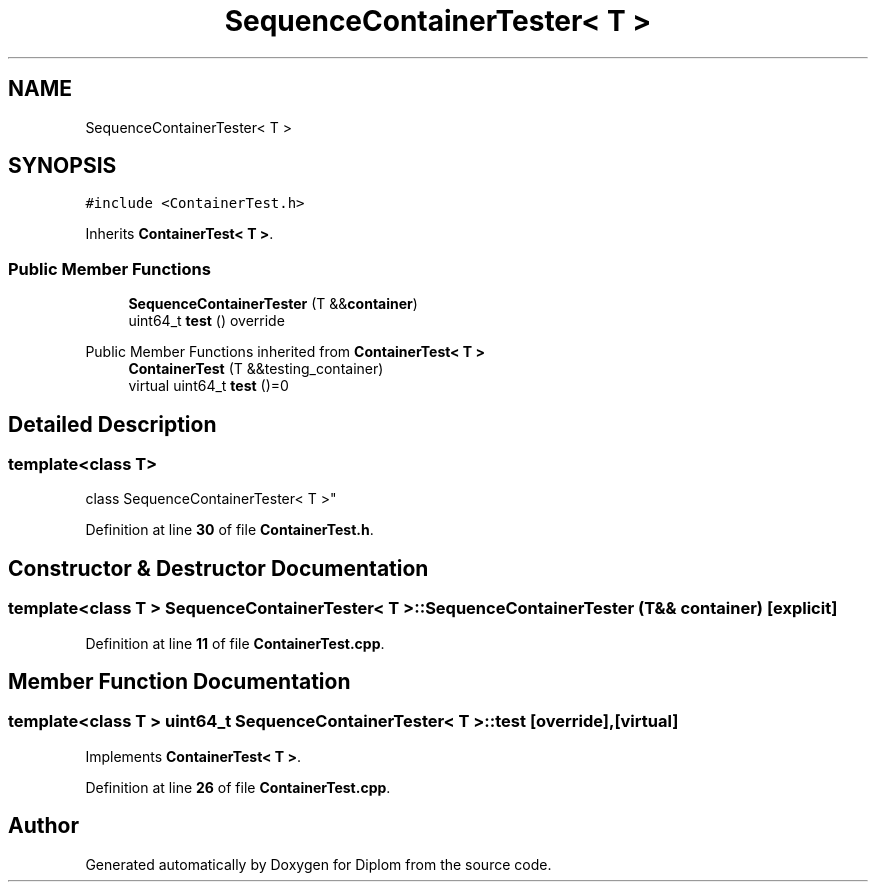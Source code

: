 .TH "SequenceContainerTester< T >" 3 "Sat Sep 30 2023" "Diplom" \" -*- nroff -*-
.ad l
.nh
.SH NAME
SequenceContainerTester< T >
.SH SYNOPSIS
.br
.PP
.PP
\fC#include <ContainerTest\&.h>\fP
.PP
Inherits \fBContainerTest< T >\fP\&.
.SS "Public Member Functions"

.in +1c
.ti -1c
.RI "\fBSequenceContainerTester\fP (T &&\fBcontainer\fP)"
.br
.ti -1c
.RI "uint64_t \fBtest\fP () override"
.br
.in -1c

Public Member Functions inherited from \fBContainerTest< T >\fP
.in +1c
.ti -1c
.RI "\fBContainerTest\fP (T &&testing_container)"
.br
.ti -1c
.RI "virtual uint64_t \fBtest\fP ()=0"
.br
.in -1c
.SH "Detailed Description"
.PP 

.SS "template<class T>
.br
class SequenceContainerTester< T >"
.PP
Definition at line \fB30\fP of file \fBContainerTest\&.h\fP\&.
.SH "Constructor & Destructor Documentation"
.PP 
.SS "template<class T > \fBSequenceContainerTester\fP< T >\fB::SequenceContainerTester\fP (T && container)\fC [explicit]\fP"

.PP
Definition at line \fB11\fP of file \fBContainerTest\&.cpp\fP\&.
.SH "Member Function Documentation"
.PP 
.SS "template<class T > uint64_t \fBSequenceContainerTester\fP< T >::test\fC [override]\fP, \fC [virtual]\fP"

.PP
Implements \fBContainerTest< T >\fP\&.
.PP
Definition at line \fB26\fP of file \fBContainerTest\&.cpp\fP\&.

.SH "Author"
.PP 
Generated automatically by Doxygen for Diplom from the source code\&.
